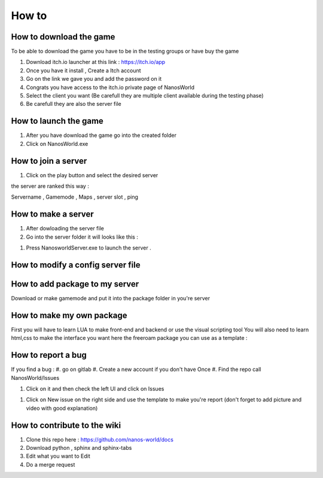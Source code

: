 How to
===============

How to download the game
************************

To be able to download the game you have to be in the testing groups or have buy the game

#. Download itch.io launcher at this link :  https://itch.io/app

#. Once you have it install , Create a Itch account

#. Go on the link we gave you and add the password on it

#. Congrats you have access to the itch.io private page of NanosWorld

#. Select the client you want (Be carefull they are multiple client available during the testing phase)

#. Be carefull they are also the server file

.. image:: ../images/HowToDownload.png
   :width: 600
   :alt: Overview of the launcher




How to launch the game
**********************

#. After you have download the game go into the created folder

#. Click on NanosWorld.exe

.. image:: ../images/HowToLaunchTheGame.png
   :width: 600
   :alt: Overview of the game folder



How to join a server
********************

#. Click on the play button and select the desired server

the server are ranked this way :

Servername , Gamemode , Maps , server slot , ping


How to make a server
********************

#. After dowloading the server file

#. Go into the server folder it will looks like this :

.. image:: ../images/HowToLaunchTheServer.png
   :width: 400
   :alt: Overview of the Server folder

#. Press NanosworldServer.exe to launch the server .


How to modify a config server file
**********************************

.. image:: ../images/HowToModifyServerConfig.png
   :width: 600
   :alt: Overview of the Config file




How to add package to my server
*******************************

Download or make gamemode and put it into the package folder in you're server


How to make my own package
**************************

First you will have to learn LUA to make front-end and backend or use the visual scripting tool
You will also need to learn html,css to make the interface you want
here the freeroam package you can use as a template :

How to report a bug
*******************

If you find a bug :
#. go on gitlab
#. Create a new account if you don't have Once
#. Find the repo call NanosWorld/Issues

.. image:: ../images/issue.png
   :width: 200
   :alt: Repo for Issues

#. Click on it and then check the left UI and click on Issues

.. image:: ../images/issue2.png
   :width: 200
   :alt: Tab for issue

#. Click on New issue on the right side and use the template to make you're report (don't forget to add picture and video with good explanation)

How to contribute to the wiki
*****************************

#. Clone this repo here : https://github.com/nanos-world/docs
#. Download python , sphinx and sphinx-tabs
#. Edit what you want to Edit
#. Do a merge request
